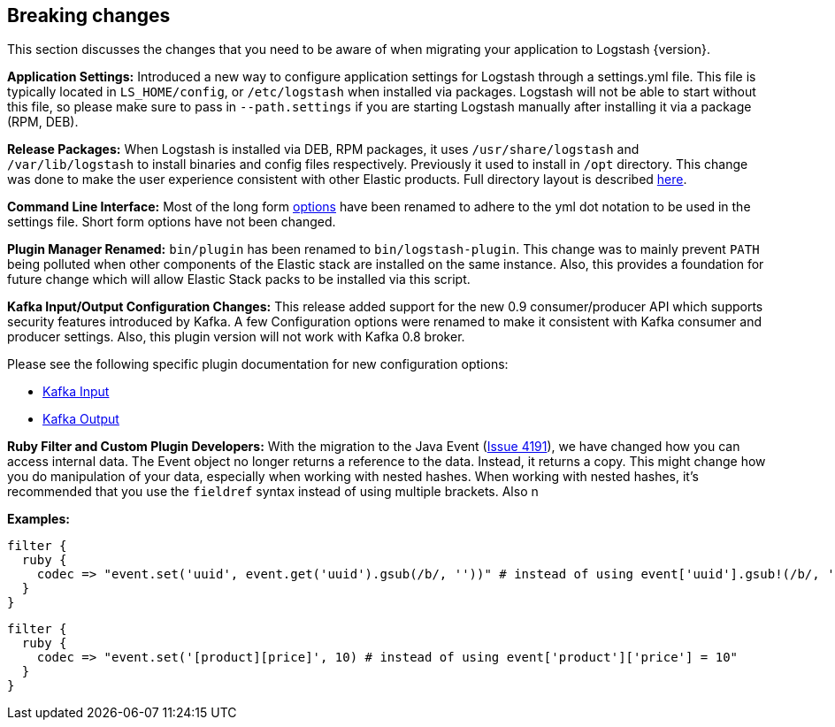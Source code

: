 [[breaking-changes]]
== Breaking changes

This section discusses the changes that you need to be aware of when migrating your application to Logstash {version}.

**Application Settings:** Introduced a new way to configure application settings for Logstash through a settings.yml file. This file 
is typically located in `LS_HOME/config`, or `/etc/logstash` when installed via packages. Logstash will not be able 
to start without this file, so please make sure to pass in `--path.settings` if you are starting Logstash manually 
after installing it via a package (RPM, DEB).

**Release Packages:** When Logstash is installed via DEB, RPM packages, it uses `/usr/share/logstash` and `/var/lib/logstash` to install binaries and config files 
respectively. Previously it used to install in `/opt` directory. This change was done to make the user experience 
consistent with other Elastic products. Full directory layout is described https://www.elastic.co/guide/en/logstash/5.0/dir-layout.html[here].

**Command Line Interface:** Most of the long form https://www.elastic.co/guide/en/logstash/5.0/command-line-flags.html[options] have been renamed 
to adhere to the yml dot notation to be used in the settings file. Short form options have not been changed.

**Plugin Manager Renamed:** `bin/plugin` has been renamed to `bin/logstash-plugin`. This change was to mainly prevent `PATH` being polluted when 
other components of the Elastic stack are installed on the same instance. Also, this provides a foundation 
for future change which will allow Elastic Stack packs to be installed via this script.

**Kafka Input/Output Configuration Changes:** This release added support for the new 0.9 consumer/producer API which supports security features introduced by Kafka. 
A few Configuration options were renamed to make it consistent with Kafka consumer and producer settings. 
Also, this plugin version will not work with Kafka 0.8 broker.

Please see the following specific plugin documentation for new configuration options:

* https://www.elastic.co/guide/en/logstash/{branch}/plugins-inputs-kafka.html[Kafka Input]
* https://www.elastic.co/guide/en/logstash/{branch}/plugins-outputs-kafka.html[Kafka Output]

**Ruby Filter and Custom Plugin Developers:** With the migration to the Java Event (https://github.com/elastic/logstash/issues/4191[Issue 4191]), we have changed 
how you can access internal data. The Event object no longer returns a reference to the data. Instead, it returns a
copy. This might change how you do manipulation of your data, especially when working with nested hashes.
When working with nested hashes, it’s recommended that you use the `fieldref` syntax instead of using multiple brackets.
Also n

**Examples:**

[source, js]
----------------------------------
filter { 
  ruby {
    codec => "event.set('uuid', event.get('uuid').gsub(/b/, ''))" # instead of using event['uuid'].gsub!(/b/, '')
  }
}
----------------------------------

[source, js]
----------------------------------
filter { 
  ruby {
    codec => "event.set('[product][price]', 10) # instead of using event['product']['price'] = 10"
  }
}
----------------------------------

